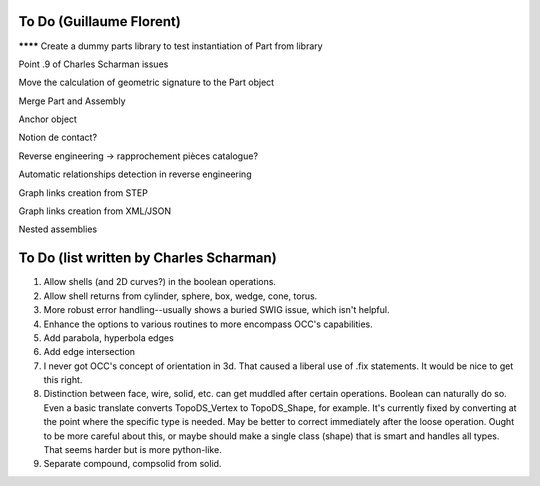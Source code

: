 To Do (Guillaume Florent)
=========================

******** Create a dummy parts library to test instantiation of Part from library

Point .9 of Charles Scharman issues

Move the calculation of geometric signature to the Part object

Merge Part and Assembly

Anchor object

Notion de contact?

Reverse engineering -> rapprochement pièces catalogue?

Automatic relationships detection in reverse engineering

Graph links creation from STEP

Graph links creation from XML/JSON

Nested assemblies


To Do (list written by Charles Scharman)
========================================

1. Allow shells (and 2D curves?) in the boolean operations.

2. Allow shell returns from cylinder, sphere, box, wedge, cone, torus.

3. More robust error handling--usually shows a buried SWIG issue,
   which isn't helpful.

4. Enhance the options to various routines to more encompass OCC's
   capabilities.

5. Add parabola, hyperbola edges

6. Add edge intersection

7. I never got OCC's concept of orientation in 3d.  That caused a
   liberal use of .fix statements.  It would be nice to get this right.

8. Distinction between face, wire, solid, etc. can get muddled after
   certain operations.  Boolean can naturally do so.  Even a basic
   translate converts TopoDS_Vertex to TopoDS_Shape, for example.
   It's currently fixed by converting at the point where the specific
   type is needed.  May be better to correct immediately after the
   loose operation.  Ought to be more careful about this, or maybe
   should make a single class (shape) that is smart and handles all
   types.  That seems harder but is more python-like.

9. Separate compound, compsolid from solid.
